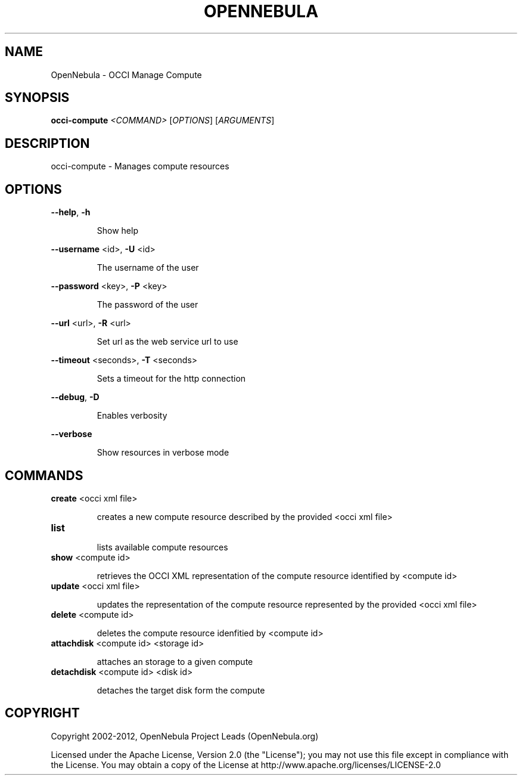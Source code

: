 .\" DO NOT MODIFY THIS FILE!  It was generated by help2man 1.37.1.
.TH OPENNEBULA "1" "October 2012" "OpenNebula 3.8.1" "User Commands"
.SH NAME
OpenNebula \- OCCI Manage Compute
.SH SYNOPSIS
.B occi-compute
\fI<COMMAND> \fR[\fIOPTIONS\fR] [\fIARGUMENTS\fR]
.SH DESCRIPTION
occi\-compute \- Manages compute resources
.SH OPTIONS

\fB\-\-help\fR, \fB\-h\fR
.IP
Show help
.PP
\fB\-\-username\fR <id>, \fB\-U\fR <id>
.IP
The username of the user
.PP
\fB\-\-password\fR <key>, \fB\-P\fR <key>
.IP
The password of the user
.PP
\fB\-\-url\fR <url>, \fB\-R\fR <url>
.IP
Set url as the web service url to use
.PP
\fB\-\-timeout\fR <seconds>, \fB\-T\fR <seconds>
.IP
Sets a timeout for the http connection
.PP
\fB\-\-debug\fR, \fB\-D\fR
.IP
Enables verbosity
.PP
\fB\-\-verbose\fR
.IP
Show resources in verbose mode
.SH COMMANDS
.TP
\fBcreate\fR <occi xml file>
.IP
creates a new compute resource described by the provided
<occi xml file>
.TP
\fBlist\fR 
.IP
lists available compute resources
.TP
\fBshow\fR <compute id>
.IP
retrieves the OCCI XML representation of the compute resource
identified by <compute id>
.TP
\fBupdate\fR <occi xml file>
.IP
updates the representation of the compute resource represented by the
provided <occi xml file>
.TP
\fBdelete\fR <compute id>
.IP
deletes the compute resource idenfitied by <compute id>
.TP
\fBattachdisk\fR <compute id> <storage id>
.IP
attaches an storage to a given compute
.TP
\fBdetachdisk\fR <compute id> <disk id>
.IP
detaches the target disk form the compute
.SH COPYRIGHT
Copyright 2002\-2012, OpenNebula Project Leads (OpenNebula.org)
.PP
Licensed under the Apache License, Version 2.0 (the "License"); you may
not use this file except in compliance with the License. You may obtain
a copy of the License at http://www.apache.org/licenses/LICENSE\-2.0
